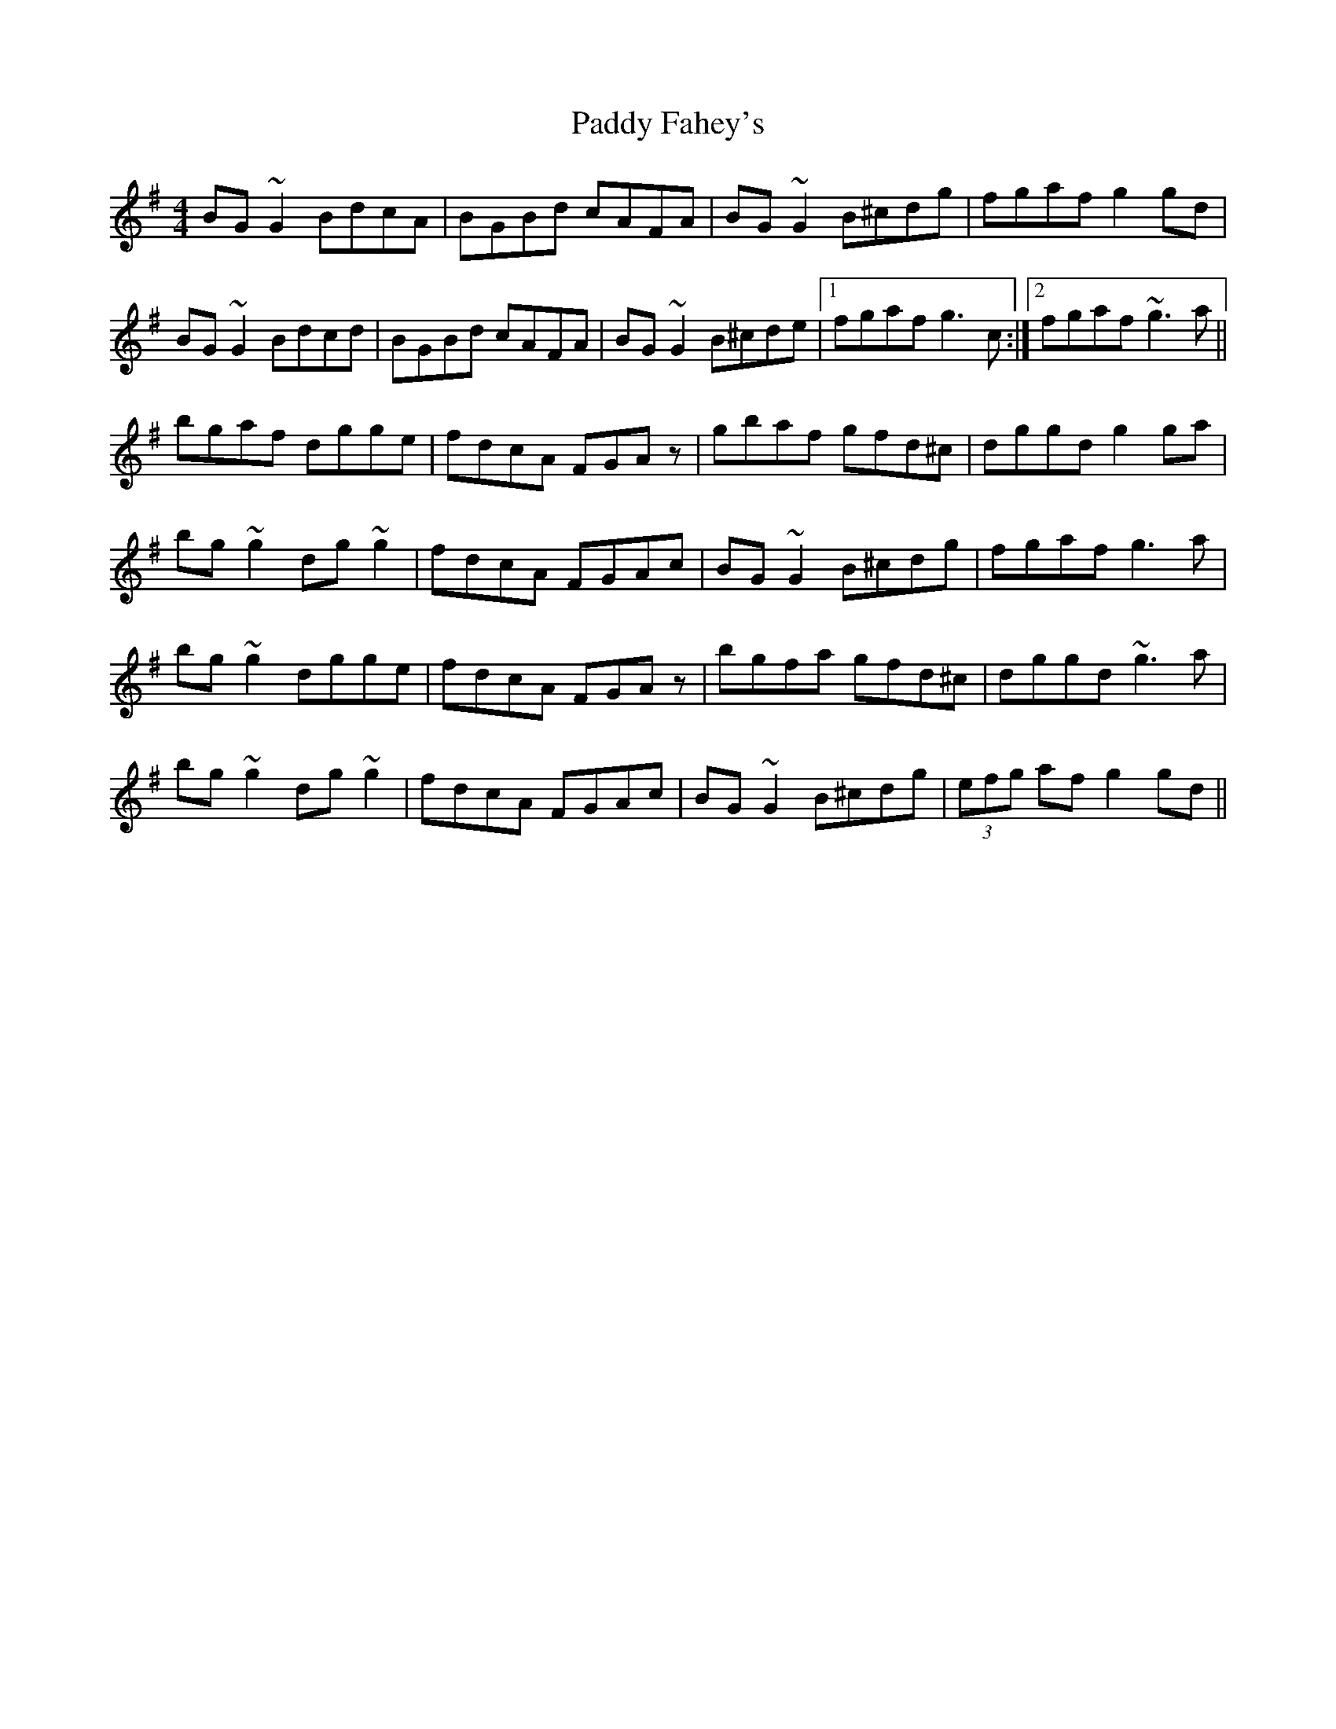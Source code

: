X: 31145
T: Paddy Fahey's
R: reel
M: 4/4
K: Gmajor
BG~G2 BdcA|BGBd cAFA|BG~G2 B^cdg|fgaf g2gd|
BG~G2 Bdcd|BGBd cAFA|BG~G2 B^cde|1 fgaf g3c:|2 fgaf ~g3a||
bgaf dgge|fdcA FGAz|gbaf gfd^c|dggd g2ga|
bg~g2 dg~g2|fdcA FGAc|BG~G2 B^cdg|fgaf g3a|
bg~g2 dgge|fdcA FGAz|bgfa gfd^c|dggd ~g3a|
bg~g2 dg~g2|fdcA FGAc|BG~G2 B^cdg|(3efg af g2gd||

